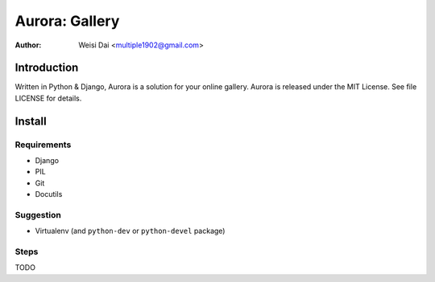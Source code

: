 ===============
Aurora: Gallery
===============

:Author: Weisi Dai <multiple1902@gmail.com>

Introduction
============

Written in Python & Django, Aurora is a solution for your online gallery. Aurora is released under the MIT License. See file LICENSE for details.

Install
=======

Requirements
------------

* Django
* PIL
* Git
* Docutils

Suggestion
----------

* Virtualenv (and ``python-dev`` or ``python-devel`` package)

Steps
-----

TODO
